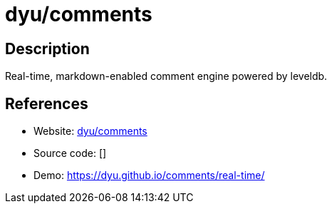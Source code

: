 = dyu/comments

:Name:          dyu/comments
:Language:      dyu/comments
:License:       Apache-2.0
:Topic:         Communication systems
:Category:      Social Networks and Forums
:Subcategory:   

// END-OF-HEADER. DO NOT MODIFY OR DELETE THIS LINE

== Description

Real-time, markdown-enabled comment engine powered by leveldb.

== References

* Website: https://github.com/dyu/comments[dyu/comments]
* Source code: []
* Demo: https://dyu.github.io/comments/real-time/[https://dyu.github.io/comments/real-time/]

